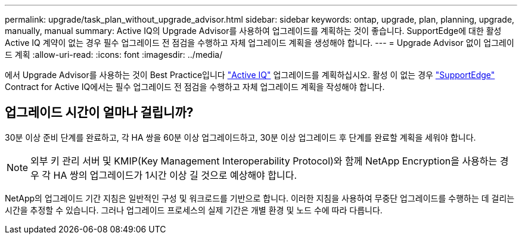---
permalink: upgrade/task_plan_without_upgrade_advisor.html 
sidebar: sidebar 
keywords: ontap, upgrade, plan, planning, upgrade, manually, manual 
summary: Active IQ의 Upgrade Advisor를 사용하여 업그레이드를 계획하는 것이 좋습니다. SupportEdge에 대한 활성 Active IQ 계약이 없는 경우 필수 업그레이드 전 점검을 수행하고 자체 업그레이드 계획을 생성해야 합니다. 
---
= Upgrade Advisor 없이 업그레이드 계획
:allow-uri-read: 
:icons: font
:imagesdir: ../media/


[role="lead"]
에서 Upgrade Advisor를 사용하는 것이 Best Practice입니다 link:https://aiq.netapp.com/["Active IQ"^] 업그레이드를 계획하십시오. 활성 이 없는 경우 link:https://www.netapp.com/us/services/support-edge.aspx["SupportEdge"] Contract for Active IQ에서는 필수 업그레이드 전 점검을 수행하고 자체 업그레이드 계획을 작성해야 합니다.



== 업그레이드 시간이 얼마나 걸립니까?

30분 이상 준비 단계를 완료하고, 각 HA 쌍을 60분 이상 업그레이드하고, 30분 이상 업그레이드 후 단계를 완료할 계획을 세워야 합니다.


NOTE: 외부 키 관리 서버 및 KMIP(Key Management Interoperability Protocol)와 함께 NetApp Encryption을 사용하는 경우 각 HA 쌍의 업그레이드가 1시간 이상 길 것으로 예상해야 합니다.

NetApp의 업그레이드 기간 지침은 일반적인 구성 및 워크로드를 기반으로 합니다. 이러한 지침을 사용하여 무중단 업그레이드를 수행하는 데 걸리는 시간을 추정할 수 있습니다. 그러나 업그레이드 프로세스의 실제 기간은 개별 환경 및 노드 수에 따라 다릅니다.
